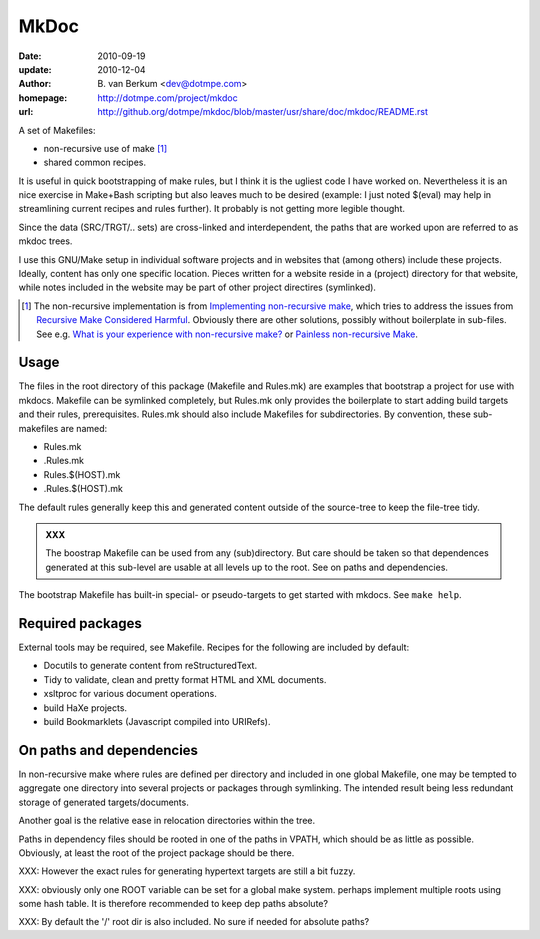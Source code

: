 MkDoc
=====
:date: 2010-09-19
:update: 2010-12-04
:author: \B. van Berkum  <dev@dotmpe.com>
:homepage: http://dotmpe.com/project/mkdoc
:url: http://github.org/dotmpe/mkdoc/blob/master/usr/share/doc/mkdoc/README.rst
.. :url: http://github.org/dotmpe/mkdoc/blob/master/README.rst


A set of Makefiles:

- non-recursive use of make [#]_
- shared common recipes.

It is useful in quick bootstrapping of make rules, but I think it is the ugliest
code I have worked on. Nevertheless it is an nice exercise in Make+Bash scripting
but also leaves much to be desired (example: I just noted $(eval) may help in
streamlining current recipes and rules further). It probably is not getting more
legible thought.

Since the data (SRC/TRGT/.. sets) are cross-linked and interdependent, 
the paths that are worked upon are referred to as mkdoc trees. 

I use this GNU/Make setup in individual software projects and in websites that 
(among others) include these projects. Ideally, content has only one specific
location. Pieces written for a website reside in a (project) directory for that
website, while notes included in the website may be part of other project
directires (symlinked).

.. [#] The non-recursive implementation is from `Implementing non-recursive make  <http://www.xs4all.nl/~evbergen/nonrecursive-make.html>`__, which tries to address the issues from `Recursive Make Considered Harmful  <http://miller.emu.id.au/pmiller/books/rmch/>`__. Obviously there are other solutions, possibly without boilerplate in sub-files. See e.g. `What is your experience with non-recursive make? <http://stackoverflow.com/questions/559216/what-is-your-experience-with-non-recursive-make>`__ or `Painless non-recursive Make <http://www.cmcrossroads.com/ask-mr-make/8133-painless-non-recursive-make>`__.

Usage
-----
The files in the root directory of this package (Makefile and Rules.mk) are
examples that bootstrap a project for use with mkdocs. Makefile can be
symlinked completely, but Rules.mk only provides the boilerplate to start adding 
build targets and their rules, prerequisites. Rules.mk should also include Makefiles
for subdirectories. By convention, these sub-makefiles are named:

- Rules.mk
- .Rules.mk
- Rules.$(HOST).mk
- .Rules.$(HOST).mk

The default rules generally keep this and generated content outside of the source-tree to keep the file-tree tidy.

.. admonition:: XXX
   
   The boostrap Makefile can be used from any (sub)directory. 
   But care should be taken so
   that dependences generated at this sub-level are usable at all levels up to
   the root. See on paths and dependencies.

The bootstrap Makefile has built-in special- or pseudo-targets to get started with
mkdocs. See ``make help``.

Required packages
-----------------
External tools may be required, see Makefile.
Recipes for the following are included by default:

- Docutils to generate content from reStructuredText.
- Tidy to validate, clean and pretty format HTML and XML documents.
- xsltproc for various document operations.
- build HaXe projects.
- build Bookmarklets (Javascript compiled into URIRefs).  

On paths and dependencies
-------------------------
In non-recursive make where rules are defined per directory and included in one
global Makefile, one may be tempted to aggregate one directory into several
projects or packages through symlinking. 
The intended result being less redundant storage of generated targets/documents.

Another goal is the relative ease in relocation directories within the tree.

Paths in dependency files should be rooted in one of the paths in VPATH, which
should be as little as possible. Obviously, at least the root of the project
package should be there. 

XXX: However the exact rules for generating hypertext targets are still a bit fuzzy.

XXX: obviously only one ROOT variable can be set for a global make system.
perhaps implement multiple roots using some hash table. It is therefore
recommended to keep dep paths absolute? 

XXX: By default the '/' root dir is also included. No sure if needed for
absolute paths?

